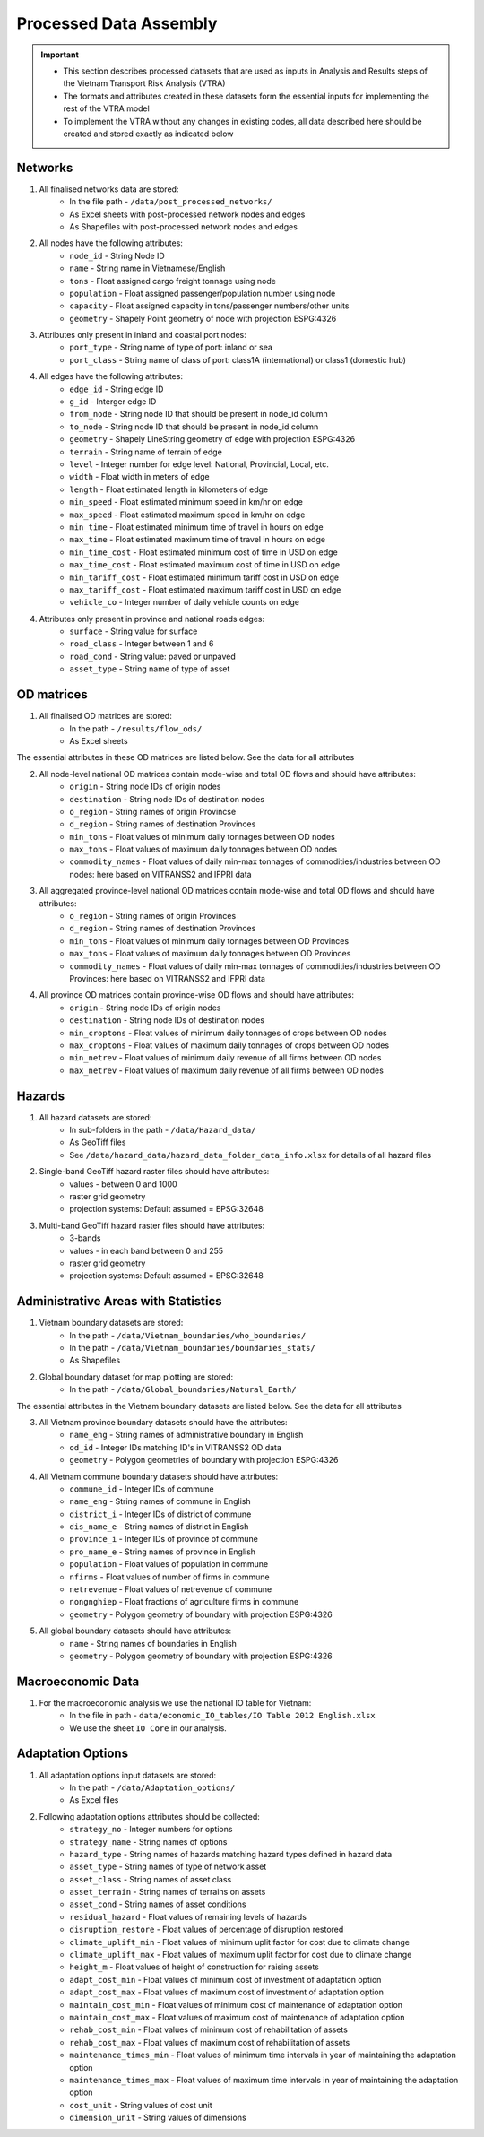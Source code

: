 =======================
Processed Data Assembly
=======================
.. Important::
	- This section describes processed datasets that are used as inputs in Analysis and Results steps of the Vietnam Transport Risk Analysis (VTRA)
	- The formats and attributes created in these datasets form the essential inputs for implementing the rest of the VTRA model
	- To implement the VTRA without any changes in existing codes, all data described here should be created and stored exactly as indicated below

Networks
--------
1. All finalised networks data are stored:
	- In the file path - ``/data/post_processed_networks/``
	- As Excel sheets with post-processed network nodes and edges
	- As Shapefiles with post-processed network nodes and edges

2. All nodes have the following attributes:
	- ``node_id`` - String Node ID
	- ``name`` - String name in Vietnamese/English
	- ``tons`` - Float assigned cargo freight tonnage using node
	- ``population`` - Float assigned passenger/population number using node
	- ``capacity`` - Float assigned capacity in tons/passenger numbers/other units
	- ``geometry`` - Shapely Point geometry of node with projection ESPG:4326

3. Attributes only present in inland and coastal port nodes:
	- ``port_type`` - String name of type of port: inland or sea
	- ``port_class`` - String name of class of port: class1A (international) or class1 (domestic hub)

4. All edges have the following attributes:
	- ``edge_id`` - String edge ID
	- ``g_id`` - Interger edge ID
	- ``from_node`` - String node ID that should be present in node_id column
	- ``to_node`` - String node ID that should be present in node_id column
	- ``geometry`` - Shapely LineString geometry of edge with projection ESPG:4326
	- ``terrain`` - String name of terrain of edge
	- ``level`` - Integer number for edge level: National, Provincial, Local, etc.
	- ``width`` - Float width in meters of edge
	- ``length`` - Float estimated length in kilometers of edge
	- ``min_speed`` - Float estimated minimum speed in km/hr on edge
	- ``max_speed`` - Float estimated maximum speed in km/hr on edge
	- ``min_time`` - Float estimated minimum time of travel in hours on edge
	- ``max_time`` - Float estimated maximum time of travel in hours on edge
	- ``min_time_cost`` - Float estimated minimum cost of time in USD on edge
	- ``max_time_cost`` - Float estimated maximum cost of time in USD on edge
	- ``min_tariff_cost`` - Float estimated minimum tariff cost in USD on edge
	- ``max_tariff_cost`` - Float estimated maximum tariff cost in USD on edge
	- ``vehicle_co`` - Integer number of daily vehicle counts on edge

4. Attributes only present in province and national roads edges:
	- ``surface`` - String value for surface
	- ``road_class`` - Integer between 1 and 6
	- ``road_cond`` - String value: paved or unpaved
	- ``asset_type`` - String name of type of asset

OD matrices
-----------
1. All finalised OD matrices are stored:
	- In the path - ``/results/flow_ods/``
	- As Excel sheets

The essential attributes in these OD matrices are listed below. See the data for all attributes

2. All node-level national OD matrices contain mode-wise and total OD flows and should have attributes:
	- ``origin`` - String node IDs of origin nodes
	- ``destination`` - String node IDs of destination nodes
	- ``o_region`` - String names of origin Provincse
	- ``d_region`` - String names of destination Provinces
	- ``min_tons`` - Float values of minimum daily tonnages between OD nodes
	- ``max_tons`` - Float values of maximum daily tonnages between OD nodes
	- ``commodity_names`` - Float values of daily min-max tonnages of commodities/industries between OD nodes: here based on VITRANSS2 and IFPRI data

3. All aggregated province-level national OD matrices contain mode-wise and total OD flows and should have attributes:
	- ``o_region`` - String names of origin Provinces
	- ``d_region`` - String names of destination Provinces
	- ``min_tons`` - Float values of minimum daily tonnages between OD Provinces
	- ``max_tons`` - Float values of maximum daily tonnages between OD Provinces
	- ``commodity_names`` - Float values of daily min-max tonnages of commodities/industries between OD Provinces: here based on VITRANSS2 and IFPRI data

4. All province OD matrices contain province-wise OD flows and should have attributes:
	- ``origin`` - String node IDs of origin nodes
	- ``destination`` - String node IDs of destination nodes
	- ``min_croptons`` - Float values of minimum daily tonnages of crops between OD nodes
	- ``max_croptons`` - Float values of maximum daily tonnages of crops between OD nodes
	- ``min_netrev`` - Float values of minimum daily revenue of all firms between OD nodes
	- ``max_netrev`` - Float values of maximum daily revenue of all firms between OD nodes


Hazards
-------
1. All hazard datasets are stored:
	- In sub-folders in the path - ``/data/Hazard_data/``
	- As GeoTiff files
	- See ``/data/hazard_data/hazard_data_folder_data_info.xlsx`` for details of all hazard files

2. Single-band GeoTiff hazard raster files should have attributes:
	- values - between 0 and 1000
	- raster grid geometry
	- projection systems: Default assumed = EPSG:32648

3. Multi-band GeoTiff hazard raster files should have attributes:
	- 3-bands
	- values - in each band between 0 and 255
	- raster grid geometry
	- projection systems: Default assumed = EPSG:32648


Administrative Areas with Statistics
------------------------------------
1. Vietnam boundary datasets are stored:
	- In the path - ``/data/Vietnam_boundaries/who_boundaries/``
	- In the path - ``/data/Vietnam_boundaries/boundaries_stats/``
	- As Shapefiles

2. Global boundary dataset for map plotting are stored:
	- In the path - ``/data/Global_boundaries/Natural_Earth/``

The essential attributes in the Vietnam boundary datasets are listed below. See the data for all attributes

3. All Vietnam province boundary datasets should have the attributes:
	- ``name_eng`` - String names of administrative boundary in English
	- ``od_id`` - Integer IDs matching ID's in VITRANSS2 OD data
	- ``geometry`` - Polygon geometries of boundary with projection ESPG:4326

4. All Vietnam commune boundary datasets should have attributes:
	- ``commune_id`` - Integer IDs of commune
	- ``name_eng`` - String names of commune in English
	- ``district_i`` - Integer IDs of district of commune
	- ``dis_name_e`` -  String names of district in English
	- ``province_i`` - Integer IDs of province of commune
	- ``pro_name_e`` -  String names of province in English
	- ``population`` - Float values of population in commune
	- ``nfirms`` - Float values of number of firms in commune
	- ``netrevenue`` - Float values of netrevenue of commune
	- ``nongnghiep`` - Float fractions of agriculture firms in commune
	- ``geometry`` - Polygon geometry of boundary with projection ESPG:4326

5. All global boundary datasets should have attributes:
	- ``name`` - String names of boundaries in English
	- ``geometry`` - Polygon geometry of boundary with projection ESPG:4326


Macroeconomic Data
------------------
1. For the macroeconomic analysis we use the national IO table for Vietnam:
	- In the file in path - ``data/economic_IO_tables/IO Table 2012 English.xlsx``
	- We use the sheet ``IO Core`` in our analysis.


Adaptation Options
------------------
1. All adaptation options input datasets are stored:
	- In the path - ``/data/Adaptation_options/``
	- As Excel files

2. Following adaptation options attributes should be collected:
	- ``strategy_no`` - Integer numbers for options
	- ``strategy_name``	- String names of options
	- ``hazard_type`` - String names of hazards matching hazard types defined in hazard data
	- ``asset_type`` - String names of type of network asset
	- ``asset_class`` - String names of asset class
	- ``asset_terrain``	- String names of terrains on assets
	- ``asset_cond`` - String names of asset conditions
	- ``residual_hazard`` - Float values of remaining levels of hazards
	- ``disruption_restore`` - Float values of percentage of disruption restored
	- ``climate_uplift_min`` - Float values of minimum uplit factor for cost due to climate change
	- ``climate_uplift_max`` - Float values of maximum uplit factor for cost due to climate change
	- ``height_m`` - Float values of height of construction for raising assets
	- ``adapt_cost_min`` - Float values of minimum cost of investment of adaptation option
	- ``adapt_cost_max`` - Float values of maximum cost of investment of adaptation option
	- ``maintain_cost_min``	- Float values of minimum cost of maintenance of adaptation option
	- ``maintain_cost_max``	- Float values of maximum cost of maintenance of adaptation option
	- ``rehab_cost_min`` - Float values of minimum cost of rehabilitation of assets
	- ``rehab_cost_max`` - Float values of maximum cost of rehabilitation of assets
	- ``maintenance_times_min``	- Float values of minimum time intervals in year of maintaining the adaptation option
	- ``maintenance_times_max``	- Float values of maximum time intervals in year of maintaining the adaptation option
	- ``cost_unit``	- String values of cost unit
	- ``dimension_unit`` - String values of dimensions
